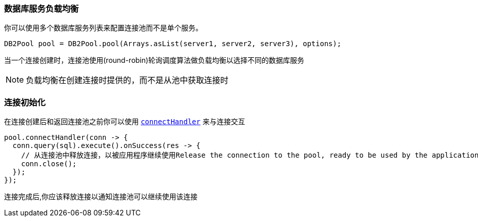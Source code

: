 === 数据库服务负载均衡

你可以使用多个数据库服务列表来配置连接池而不是单个服务。

[source,java]
----
DB2Pool pool = DB2Pool.pool(Arrays.asList(server1, server2, server3), options);
----

当一个连接创建时，连接池使用(round-robin)轮询调度算法做负载均衡以选择不同的数据库服务

NOTE: 负载均衡在创建连接时提供的，而不是从池中获取连接时

=== 连接初始化
在连接创建后和返回连接池之前你可以使用 `link:../../apidocs/io/vertx/sqlclient/Pool.html#connectHandler-io.vertx.core.Handler-[connectHandler]` 来与连接交互

[source,java]
----
pool.connectHandler(conn -> {
  conn.query(sql).execute().onSuccess(res -> {
    // 从连接池中释放连接，以被应用程序继续使用Release the connection to the pool, ready to be used by the application
    conn.close();
  });
});
----
连接完成后,你应该释放连接以通知连接池可以继续使用该连接